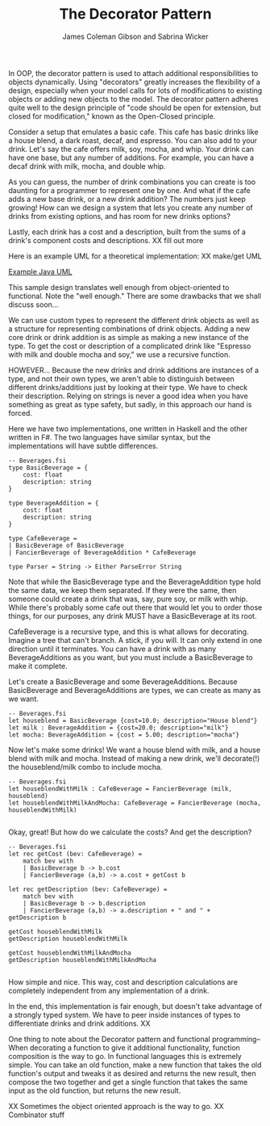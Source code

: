 
#+TITLE: The Decorator Pattern
#+AUTHOR: James Coleman Gibson and Sabrina Wicker

In OOP, the decorator pattern is used to attach additional responsibilities
to objects dynamically. Using "decorators" greatly increases the flexibility
of a design, especially when your model calls for lots of modifications to
existing objects or adding new objects to the model. The decorator pattern
adheres quite well to the design principle of "code should be open for
extension, but closed for modification," known as the Open-Closed principle.

Consider a setup that emulates a basic cafe. This cafe has basic drinks like
a house blend, a dark roast, decaf, and espresso. You can also add to your
drink. Let's say the cafe offers milk, soy, mocha, and whip. Your drink can
have one base, but any number of additions. For example, you can have a
decaf drink with milk, mocha, and double whip.

As you can guess, the number of drink combinations you can create is too
daunting for a programmer to represent one by one. And what if the cafe
adds a new base drink, or a new drink addition? The numbers just keep
growing! How can we design a system that lets you create any number
of drinks from existing options, and has room for new drinks options?

Lastly, each drink has a cost and a description, built from the sums
of a drink's component costs and descriptions. XX fill out more


Here is an example UML for a theoretical implementation:
XX make/get UML

[[file:lab1-1-design.png][Example Java UML]]

This sample design translates well enough from object-oriented to functional.
Note the "well enough." There are some drawbacks that we shall discuss soon...

We can use custom types to represent the different drink objects as well as a
structure for representing combinations of drink objects. Adding a new
core drink or drink addition is as simple as making a new instance
of the type. To get the cost or description of a complicated drink like
"Espresso with milk and double mocha and soy," we use a recursive function.

HOWEVER... Because the new drinks and drink additions are instances of
a type, and not their own types, we aren't able to distinguish between
different drinks/additions just by looking at their type. We have to
check their description. Relying on strings is never a good idea when
you have something as great as type safety, but sadly, in this approach
our hand is forced.

Here we have two implementations, one written in Haskell and the other
written in F#. The two languages have similar syntax, but the
implementations will have subtle differences.

#+BEGIN_SRC f#
-- Beverages.fsi
type BasicBeverage = {
    cost: float
    description: string
}

type BeverageAddition = {
    cost: float
    description: string
}

type CafeBeverage =
| BasicBeverage of BasicBeverage
| FancierBeverage of BeverageAddition * CafeBeverage

type Parser = String -> Either ParseError String
#+END_SRC

Note that while the BasicBeverage type and the BeverageAddition type
hold the same data, we keep them separated. If they were the same,
then someone could create a drink that was, say, pure soy, or milk
with whip. While there's probably some cafe out there that would
let you to order those things, for our purposes, any drink MUST have
a BasicBeverage at its root.

CafeBeverage is a recursive type, and this is what allows for
decorating. Imagine a tree that can't branch. A stick, if you will.
It can only extend in one direction until it terminates. You can
have a drink with as many BeverageAdditions as you want, but you
must include a BasicBeverage to make it complete.

Let's create a BasicBeverage and some BeverageAdditions. Because
BasicBeverage and BeverageAdditions are types, we can create as
many as we want.

#+BEGIN_SRC f#
-- Beverages.fsi
let houseblend = BasicBeverage {cost=10.0; description="House blend"}
let milk : BeverageAddition = {cost=20.0; description="milk"}
let mocha: BeverageAddition = {cost = 5.00; description="mocha"}
#+END_SRC

Now let's make some drinks! We want a house blend with milk, and
a house blend with milk and mocha. Instead of making a new drink,
we'll decorate(!) the houseblend/milk combo to include mocha.

#+BEGIN_SRC f#
-- Beverages.fsi
let houseblendWithMilk : CafeBeverage = FancierBeverage (milk, houseblend)
let houseblendWithMilkAndMocha: CafeBeverage = FancierBeverage (mocha, houseblendWithMilk)

#+END_SRC

Okay, great! But how do we calculate the costs? And get the description?

#+BEGIN_SRC f#
-- Beverages.fsi
let rec getCost (bev: CafeBeverage) =
    match bev with
    | BasicBeverage b -> b.cost
    | FancierBeverage (a,b) -> a.cost + getCost b

let rec getDescription (bev: CafeBeverage) =
    match bev with
    | BasicBeverage b -> b.description
    | FancierBeverage (a,b) -> a.description + " and " + getDescription b

getCost houseblendWithMilk
getDescription houseblendWithMilk

getCost houseblendWithMilkAndMocha
getDescription houseblendWithMilkAndMocha

#+END_SRC

How simple and nice. This way, cost and description calculations are
completely independent from any implementation of a drink.


In the end, this implementation is fair enough, but doesn't take advantage
of a strongly typed system. We have to peer inside instances of types
to differentiate drinks and drink additions. XX

One thing to note about the Decorator pattern and functional programming--
When decorating a function to give it additional functionality,
function composition is the way to go. In functional languages this is
extremely simple. You can take an old function, make a new function that
takes the old function's output and tweaks it as desired and returns
the new result, then compose the two together and get a single
function that takes the same input as the old function, but returns
the new result.

XX Sometimes the object oriented approach is the way to go.
XX Combinator stuff